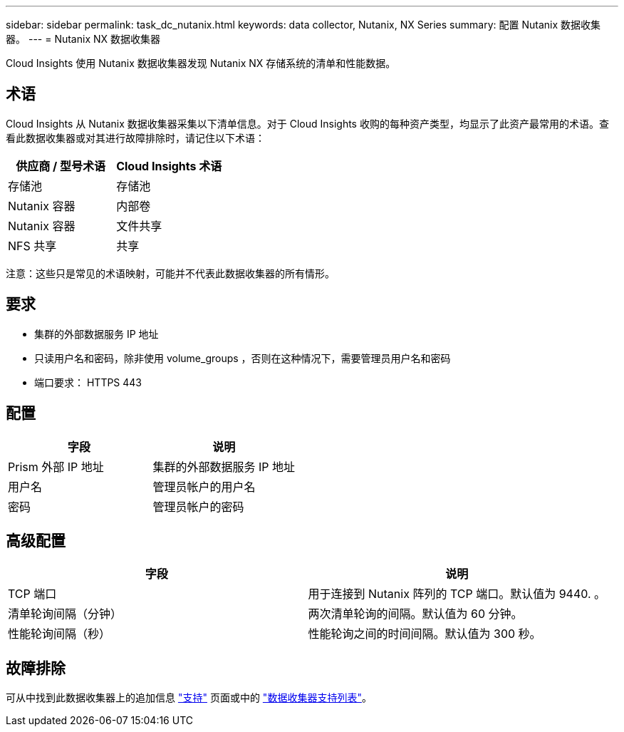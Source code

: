 ---
sidebar: sidebar 
permalink: task_dc_nutanix.html 
keywords: data collector, Nutanix, NX Series 
summary: 配置 Nutanix 数据收集器。 
---
= Nutanix NX 数据收集器


[role="lead"]
Cloud Insights 使用 Nutanix 数据收集器发现 Nutanix NX 存储系统的清单和性能数据。



== 术语

Cloud Insights 从 Nutanix 数据收集器采集以下清单信息。对于 Cloud Insights 收购的每种资产类型，均显示了此资产最常用的术语。查看此数据收集器或对其进行故障排除时，请记住以下术语：

[cols="2*"]
|===
| 供应商 / 型号术语 | Cloud Insights 术语 


| 存储池 | 存储池 


| Nutanix 容器 | 内部卷 


| Nutanix 容器 | 文件共享 


| NFS 共享 | 共享 
|===
注意：这些只是常见的术语映射，可能并不代表此数据收集器的所有情形。



== 要求

* 集群的外部数据服务 IP 地址
* 只读用户名和密码，除非使用 volume_groups ，否则在这种情况下，需要管理员用户名和密码
* 端口要求： HTTPS 443




== 配置

[cols="2*"]
|===
| 字段 | 说明 


| Prism 外部 IP 地址 | 集群的外部数据服务 IP 地址 


| 用户名 | 管理员帐户的用户名 


| 密码 | 管理员帐户的密码 
|===


== 高级配置

[cols="2*"]
|===
| 字段 | 说明 


| TCP 端口 | 用于连接到 Nutanix 阵列的 TCP 端口。默认值为 9440. 。 


| 清单轮询间隔（分钟） | 两次清单轮询的间隔。默认值为 60 分钟。 


| 性能轮询间隔（秒） | 性能轮询之间的时间间隔。默认值为 300 秒。 
|===


== 故障排除

可从中找到此数据收集器上的追加信息 link:concept_requesting_support.html["支持"] 页面或中的 link:https://docs.netapp.com/us-en/cloudinsights/CloudInsightsDataCollectorSupportMatrix.pdf["数据收集器支持列表"]。
